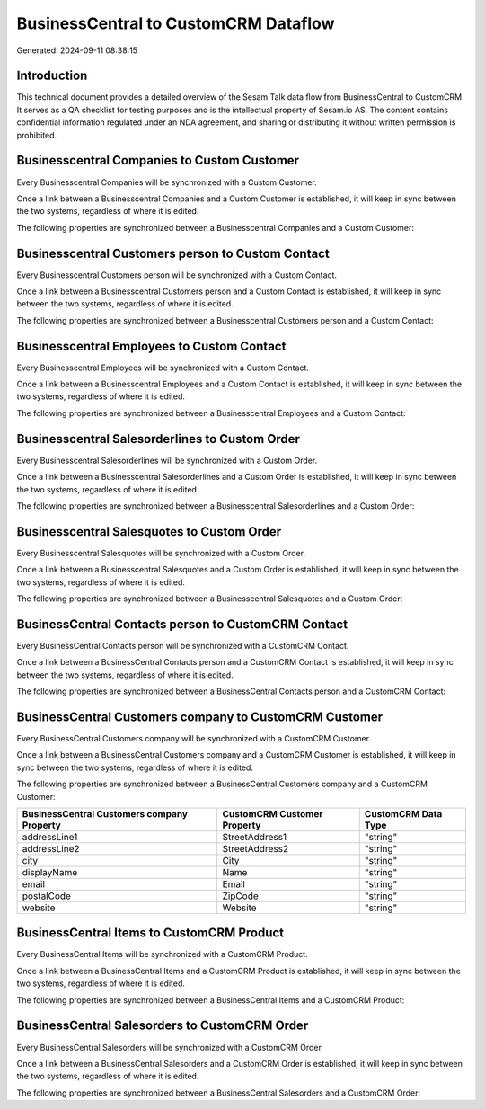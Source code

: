 =====================================
BusinessCentral to CustomCRM Dataflow
=====================================

Generated: 2024-09-11 08:38:15

Introduction
------------

This technical document provides a detailed overview of the Sesam Talk data flow from BusinessCentral to CustomCRM. It serves as a QA checklist for testing purposes and is the intellectual property of Sesam.io AS. The content contains confidential information regulated under an NDA agreement, and sharing or distributing it without written permission is prohibited.

Businesscentral Companies to Custom Customer
--------------------------------------------
Every Businesscentral Companies will be synchronized with a Custom Customer.

Once a link between a Businesscentral Companies and a Custom Customer is established, it will keep in sync between the two systems, regardless of where it is edited.

The following properties are synchronized between a Businesscentral Companies and a Custom Customer:

.. list-table::
   :header-rows: 1

   * - Businesscentral Companies Property
     - Custom Customer Property
     - Custom Data Type


Businesscentral Customers person to Custom Contact
--------------------------------------------------
Every Businesscentral Customers person will be synchronized with a Custom Contact.

Once a link between a Businesscentral Customers person and a Custom Contact is established, it will keep in sync between the two systems, regardless of where it is edited.

The following properties are synchronized between a Businesscentral Customers person and a Custom Contact:

.. list-table::
   :header-rows: 1

   * - Businesscentral Customers person Property
     - Custom Contact Property
     - Custom Data Type


Businesscentral Employees to Custom Contact
-------------------------------------------
Every Businesscentral Employees will be synchronized with a Custom Contact.

Once a link between a Businesscentral Employees and a Custom Contact is established, it will keep in sync between the two systems, regardless of where it is edited.

The following properties are synchronized between a Businesscentral Employees and a Custom Contact:

.. list-table::
   :header-rows: 1

   * - Businesscentral Employees Property
     - Custom Contact Property
     - Custom Data Type


Businesscentral Salesorderlines to Custom Order
-----------------------------------------------
Every Businesscentral Salesorderlines will be synchronized with a Custom Order.

Once a link between a Businesscentral Salesorderlines and a Custom Order is established, it will keep in sync between the two systems, regardless of where it is edited.

The following properties are synchronized between a Businesscentral Salesorderlines and a Custom Order:

.. list-table::
   :header-rows: 1

   * - Businesscentral Salesorderlines Property
     - Custom Order Property
     - Custom Data Type


Businesscentral Salesquotes to Custom Order
-------------------------------------------
Every Businesscentral Salesquotes will be synchronized with a Custom Order.

Once a link between a Businesscentral Salesquotes and a Custom Order is established, it will keep in sync between the two systems, regardless of where it is edited.

The following properties are synchronized between a Businesscentral Salesquotes and a Custom Order:

.. list-table::
   :header-rows: 1

   * - Businesscentral Salesquotes Property
     - Custom Order Property
     - Custom Data Type


BusinessCentral Contacts person to CustomCRM Contact
----------------------------------------------------
Every BusinessCentral Contacts person will be synchronized with a CustomCRM Contact.

Once a link between a BusinessCentral Contacts person and a CustomCRM Contact is established, it will keep in sync between the two systems, regardless of where it is edited.

The following properties are synchronized between a BusinessCentral Contacts person and a CustomCRM Contact:

.. list-table::
   :header-rows: 1

   * - BusinessCentral Contacts person Property
     - CustomCRM Contact Property
     - CustomCRM Data Type


BusinessCentral Customers company to CustomCRM Customer
-------------------------------------------------------
Every BusinessCentral Customers company will be synchronized with a CustomCRM Customer.

Once a link between a BusinessCentral Customers company and a CustomCRM Customer is established, it will keep in sync between the two systems, regardless of where it is edited.

The following properties are synchronized between a BusinessCentral Customers company and a CustomCRM Customer:

.. list-table::
   :header-rows: 1

   * - BusinessCentral Customers company Property
     - CustomCRM Customer Property
     - CustomCRM Data Type
   * - addressLine1
     - StreetAddress1
     - "string"
   * - addressLine2
     - StreetAddress2
     - "string"
   * - city
     - City
     - "string"
   * - displayName
     - Name
     - "string"
   * - email
     - Email
     - "string"
   * - postalCode
     - ZipCode
     - "string"
   * - website
     - Website
     - "string"


BusinessCentral Items to CustomCRM Product
------------------------------------------
Every BusinessCentral Items will be synchronized with a CustomCRM Product.

Once a link between a BusinessCentral Items and a CustomCRM Product is established, it will keep in sync between the two systems, regardless of where it is edited.

The following properties are synchronized between a BusinessCentral Items and a CustomCRM Product:

.. list-table::
   :header-rows: 1

   * - BusinessCentral Items Property
     - CustomCRM Product Property
     - CustomCRM Data Type


BusinessCentral Salesorders to CustomCRM Order
----------------------------------------------
Every BusinessCentral Salesorders will be synchronized with a CustomCRM Order.

Once a link between a BusinessCentral Salesorders and a CustomCRM Order is established, it will keep in sync between the two systems, regardless of where it is edited.

The following properties are synchronized between a BusinessCentral Salesorders and a CustomCRM Order:

.. list-table::
   :header-rows: 1

   * - BusinessCentral Salesorders Property
     - CustomCRM Order Property
     - CustomCRM Data Type


